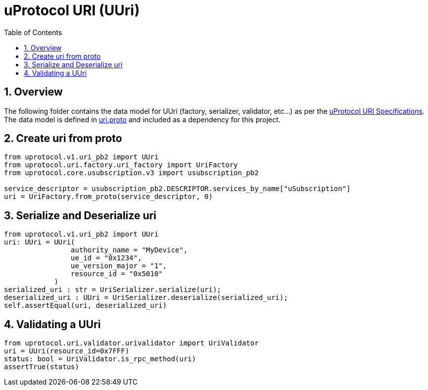 = uProtocol URI (UUri)
:toc:
:sectnums:


== Overview

The following folder contains the data model for UUri (factory, serializer, validator, etc...) as per the https://github.com/eclipse-uprotocol/up-spec/blob/main/basics/uri.adoc[uProtocol URI Specifications].
The data model is defined in https://github.com/eclipse-uprotocol/up-spec/blob/main/up-core-api/uprotocol/v1/uri.proto[uri.proto] and included as a dependency for this project.



== Create uri from proto
[,python]
----
from uprotocol.v1.uri_pb2 import UUri
from uprotocol.uri.factory.uri_factory import UriFactory
from uprotocol.core.usubscription.v3 import usubscription_pb2

service_descriptor = usubscription_pb2.DESCRIPTOR.services_by_name["uSubscription"]
uri = UriFactory.from_proto(service_descriptor, 0)
----
== Serialize and Deserialize uri
[,python]
----
from uprotocol.v1.uri_pb2 import UUri
uri: UUri = UUri(
                authority_name = "MyDevice",
                ue_id = "0x1234",
                ue_version_major = "1",
                resource_id = "0x5010"
            )
serialized_uri : str = UriSerializer.serialize(uri);
deserialized_uri : UUri = UriSerializer.deserialize(serialized_uri);
self.assertEqual(uri, deserialized_uri)

----
== Validating a UUri
[,python]
----
from uprotocol.uri.validator.urivalidator import UriValidator
uri = UUri(resource_id=0x7FFF)
status: bool = UriValidator.is_rpc_method(uri)
assertTrue(status)
----